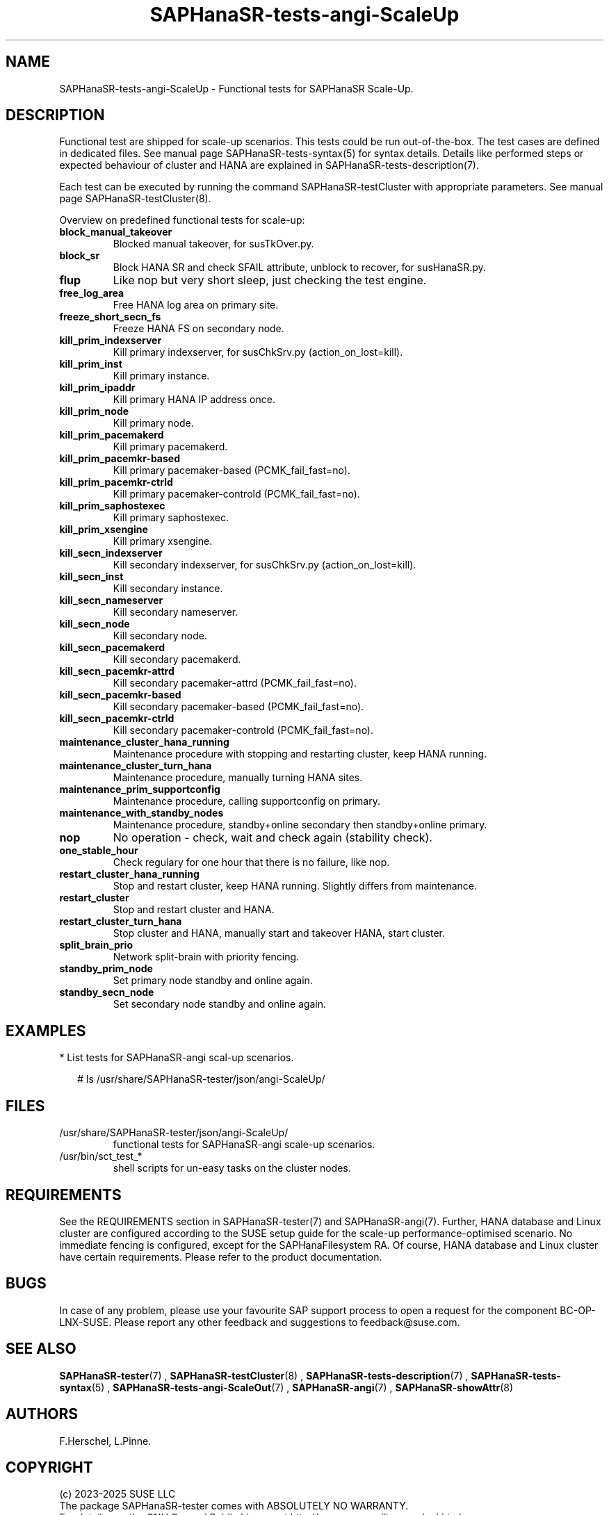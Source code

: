 .\" Version: 1.2
.\"
.TH SAPHanaSR-tests-angi-ScaleUp 7 "11 Mar 2025" "" "SAPHanaSR-angi"
.\"
.SH NAME
SAPHanaSR-tests-angi-ScaleUp \- Functional tests for SAPHanaSR Scale-Up.
.PP
.\"
.SH DESCRIPTION
.PP
Functional test are shipped for scale-up scenarios. This tests could be run
out-of-the-box. The test cases are defined in dedicated files.
See manual page SAPHanaSR-tests-syntax(5) for syntax details. Details like
performed steps or expected behaviour of cluster and HANA are explained in
SAPHanaSR-tests-description(7).
.PP
Each test can be executed by running the command SAPHanaSR-testCluster with
appropriate parameters. See manual page SAPHanaSR-testCluster(8).
.PP
Overview on predefined functional tests for scale-up:
.TP
\fBblock_manual_takeover\fP
Blocked manual takeover, for susTkOver.py.
.\" .TP
.\" \fBblock_prim_node_network\fP
.\" Block all network on primary node.
.\" .TP
.\" \fBblock_secn_node_network\fP
.\" Block all network on secondary node.
.TP
\fBblock_sr\fP
Block HANA SR and check SFAIL attribute, unblock to recover, for susHanaSR.py.
.TP
\fBflup\fP
Like nop but very short sleep, just checking the test engine.
.TP
\fBfree_log_area\fP
Free HANA log area on primary site.
.TP
.\" TODO naming concept? freeze_short_prim_fs vs. freeze_prim_fs_short
.\" \fBfreeze_short_prim_fs\fP
.\" Freeze HANA FS on primary node.
.TP
.\" TODO naming concept? freeze_short_secn_fs vs. freeze_secn_fs_short
\fBfreeze_short_secn_fs\fP
Freeze HANA FS on secondary node.
.TP
\fBkill_prim_indexserver\fP
Kill primary indexserver, for susChkSrv.py (action_on_lost=kill).
.TP
\fBkill_prim_inst\fP
Kill primary instance.
.TP
\fBkill_prim_ipaddr\fP
Kill primary HANA IP address once.
.\" .TP
.\" \fBkill_prim_nameserver\fP
.\" Kill primary nameserver.
.\" .TP
.\" \fBkill_prim_nic_fencing\fP
.\" Kill primary HANA network interface (IPAddr2 start on-fail=fence).
.TP
\fBkill_prim_node\fP
Kill primary node.
.TP
\fBkill_prim_pacemakerd\fP
Kill primary pacemakerd.
.\" .TP
.\" \fBkill_prim_pacemkr-attrd\fP
.\" Kill primary pacemaker-attrd (PCMK_fail_fast=no).
.TP
.TP
\fBkill_prim_pacemkr-based\fP
Kill primary pacemaker-based (PCMK_fail_fast=no).
.TP
\fBkill_prim_pacemkr-ctrld\fP
Kill primary pacemaker-controld (PCMK_fail_fast=no).
.\" .TP
.\" \fBkill_prim_pacemkr-execd\fP
.\" Kill primary pacemaker-controld (PCMK_fail_fast=no).
.\" .TP
.\" \fBkill_prim_pacemkr-fenced\fP
.\" Kill primary pacemaker-fenced (PCMK_fail_fast=no).
.\" .TP
.\" \fBkill_prim_pacemkr-schdlrd\fP
.\" Kill primary pacemaker-schedulerd (PCMK_fail_fast=no).
.TP
\fBkill_prim_saphostexec\fP
Kill primary saphostexec.
.TP
\fBkill_prim_xsengine\fP
Kill primary xsengine.
.TP
\fBkill_secn_indexserver\fP
Kill secondary indexserver, for susChkSrv.py (action_on_lost=kill).
.TP
\fBkill_secn_inst\fP
Kill secondary instance.
.TP
\fBkill_secn_nameserver\fP
Kill secondary nameserver.
.TP
\fBkill_secn_node\fP
Kill secondary node.
.TP
\fBkill_secn_pacemakerd\fP
Kill secondary pacemakerd.
.TP
\fBkill_secn_pacemkr-attrd\fP
Kill secondary pacemaker-attrd (PCMK_fail_fast=no).
.TP
\fBkill_secn_pacemkr-based\fP
Kill secondary pacemaker-based (PCMK_fail_fast=no).
.TP
\fBkill_secn_pacemkr-ctrld\fP
Kill secondary pacemaker-controld (PCMK_fail_fast=no).
.\" .TP
.\" \fBkill_secn_pacemkr-execd\fP
.\" Kill secondary pacemaker-execd (PCMK_fail_fast=no).
.\" .TP
.\" \fBkill_secn_pacemkr-fenced\fP
.\" Kill primary pacemaker-fenced (PCMK_fail_fast=no).
.\" .TP
.\" \fBkill_secn_pacemkr-schdlrd\fP
.\" Kill secondary pacemaker-schedulerd (PCMK_fail_fast=no).
.\" .TP
.\" \fBkill_secn_xsengine\fP
.\" Kill secondary xsengine.
.\" .TP
.\" \fBmaintenance_cluster_bootstrap\fP
.\" Maintenance procedure, initially configuring cluster resources.
.TP
\fBmaintenance_cluster_hana_running\fP
Maintenance procedure with stopping and restarting cluster, keep HANA running.
.TP
\fBmaintenance_cluster_turn_hana\fP
Maintenance procedure, manually turning HANA sites.
.TP
\fBmaintenance_prim_supportconfig\fP
Maintenance procedure, calling supportconfig on primary.
.\" .TP
.\" \fBmaintenance_prim_crmreport\fP
.\" Maintenance procedure, calling crm report on primary.
.TP
\fBmaintenance_with_standby_nodes\fP
Maintenance procedure, standby+online secondary then standby+online primary.
.TP
\fBnop\fP
No operation - check, wait and check again (stability check).
.TP
\fBone_stable_hour\fP
Check regulary for one hour that there is no failure, like nop.
.\" .TP
.\" \fBregister_prim_cold_hana\fP
.\" Stop cluster, do manual takeover, leave former primary down and unregistered, start cluster. 
.TP
\fBrestart_cluster_hana_running\fP
Stop and restart cluster, keep HANA running. Slightly differs from maintenance.
.TP
\fBrestart_cluster\fP
Stop and restart cluster and HANA.
.TP
\fBrestart_cluster_turn_hana\fP
Stop cluster and HANA, manually start and takeover HANA, start cluster.
.TP
\fBsplit_brain_prio\fP
Network split-brain with priority fencing.
.TP
\fBstandby_prim_node\fP
Set primary node standby and online again.
.TP
\fBstandby_secn_node\fP
Set secondary node standby and online again.
.PP
.\"
.SH EXAMPLES
.PP
* List tests for SAPHanaSR-angi scal-up scenarios.
.PP
.RS 2
# ls /usr/share/SAPHanaSR-tester/json/angi-ScaleUp/
.RE
.PP
.\"
.SH FILES
.TP
/usr/share/SAPHanaSR-tester/json/angi-ScaleUp/
functional tests for SAPHanaSR-angi scale-up scenarios.
.TP
/usr/bin/sct_test_*
shell scripts for un-easy tasks on the cluster nodes.
.\" .TP
.\" /usr/share/SAPHanaSR-tester/samples/runtests_angi-ScaleUp_conservative.txt
.\" test sequence example.  
.PP
.\"
.SH REQUIREMENTS
.\"
See the REQUIREMENTS section in SAPHanaSR-tester(7) and SAPHanaSR-angi(7).
Further, HANA database and Linux cluster are configured according to the SUSE
setup guide for the scale-up performance-optimised scenario.
No immediate fencing is configured, except for the SAPHanaFilesystem RA.
Of course, HANA database and Linux cluster have certain requirements.
Please refer to the product documentation.
.PP
.\"
.SH BUGS
.PP
In case of any problem, please use your favourite SAP support process to open
a request for the component BC-OP-LNX-SUSE.
Please report any other feedback and suggestions to feedback@suse.com.
.PP
.\"
.SH SEE ALSO
.PP
\fBSAPHanaSR-tester\fP(7) , \fBSAPHanaSR-testCluster\fP(8) ,
\fBSAPHanaSR-tests-description\fP(7) , \fBSAPHanaSR-tests-syntax\fP(5) ,
\fBSAPHanaSR-tests-angi-ScaleOut\fP(7) ,
\fBSAPHanaSR-angi\fP(7) , \fBSAPHanaSR-showAttr\fP(8)
.PP
.\"
.SH AUTHORS
.PP
F.Herschel, L.Pinne.
.PP
.\"
.SH COPYRIGHT
.PP
(c) 2023-2025 SUSE LLC
.br
The package SAPHanaSR-tester comes with ABSOLUTELY NO WARRANTY.
.br
For details see the GNU General Public License at
http://www.gnu.org/licenses/gpl.html
.\"
